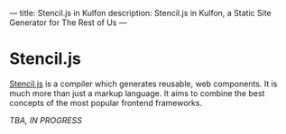 ---
title: Stencil.js in Kulfon
description: Stencil.js in Kulfon, a Static Site Generator for The Rest of Us
---
* Stencil.js

[[https://stenciljs.com/][Stencil.js]] is a compiler which generates reusable, web components. It is much
more than just a markup language. It aims to combine the best concepts of the
most popular frontend frameworks.

/TBA, IN PROGRESS/
